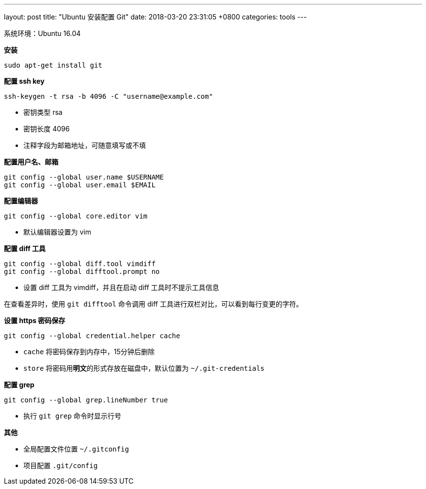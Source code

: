---
layout: post
title:  "Ubuntu 安装配置 Git"
date:   2018-03-20 23:31:05 +0800
categories: tools
---

系统环境：Ubuntu 16.04

**安装**

[source, bash]
----
sudo apt-get install git
----

**配置 ssh key**

[source, bash]
----
ssh-keygen -t rsa -b 4096 -C "username@example.com"
----

* 密钥类型 rsa
* 密钥长度 4096
* 注释字段为邮箱地址，可随意填写或不填

**配置用户名、邮箱**

[source, bash]
----
git config --global user.name $USERNAME
git config --global user.email $EMAIL
----

**配置编辑器**

[source, bash]
----
git config --global core.editor vim
----

* 默认编辑器设置为 vim

**配置 diff 工具**

[source, bash]
----
git config --global diff.tool vimdiff
git config --global difftool.prompt no
----

* 设置 diff 工具为 vimdiff，并且在启动 diff 工具时不提示工具信息

在查看差异时，使用 `git difftool` 命令调用 diff 工具进行双栏对比，可以看到每行变更的字符。

**设置 https 密码保存**

[source, bash]
----
git config --global credential.helper cache
----

* `cache` 将密码保存到内存中，15分钟后删除
* `store` 将密码用**明文**的形式存放在磁盘中，默认位置为 `~/.git-credentials`

**配置 grep**

[source, bash]
----
git config --global grep.lineNumber true
----

* 执行 `git grep` 命令时显示行号

**其他**

* 全局配置文件位置 `~/.gitconfig`
* 项目配置 `.git/config`
